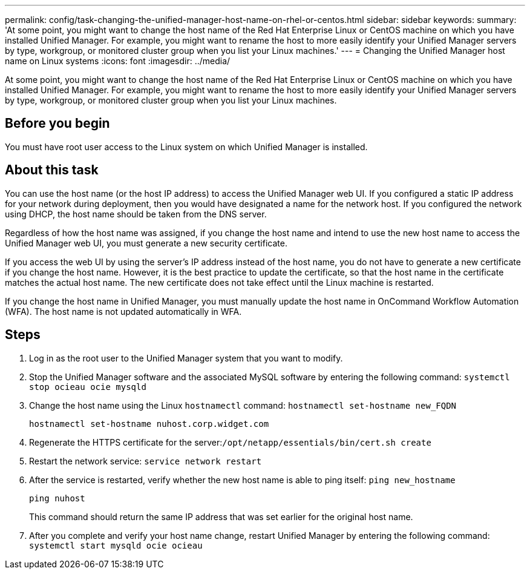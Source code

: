 ---
permalink: config/task-changing-the-unified-manager-host-name-on-rhel-or-centos.html
sidebar: sidebar
keywords: 
summary: 'At some point, you might want to change the host name of the Red Hat Enterprise Linux or CentOS machine on which you have installed Unified Manager. For example, you might want to rename the host to more easily identify your Unified Manager servers by type, workgroup, or monitored cluster group when you list your Linux machines.'
---
= Changing the Unified Manager host name on Linux systems
:icons: font
:imagesdir: ../media/

[.lead]
At some point, you might want to change the host name of the Red Hat Enterprise Linux or CentOS machine on which you have installed Unified Manager. For example, you might want to rename the host to more easily identify your Unified Manager servers by type, workgroup, or monitored cluster group when you list your Linux machines.

== Before you begin

You must have root user access to the Linux system on which Unified Manager is installed.

== About this task

You can use the host name (or the host IP address) to access the Unified Manager web UI. If you configured a static IP address for your network during deployment, then you would have designated a name for the network host. If you configured the network using DHCP, the host name should be taken from the DNS server.

Regardless of how the host name was assigned, if you change the host name and intend to use the new host name to access the Unified Manager web UI, you must generate a new security certificate.

If you access the web UI by using the server's IP address instead of the host name, you do not have to generate a new certificate if you change the host name. However, it is the best practice to update the certificate, so that the host name in the certificate matches the actual host name. The new certificate does not take effect until the Linux machine is restarted.

If you change the host name in Unified Manager, you must manually update the host name in OnCommand Workflow Automation (WFA). The host name is not updated automatically in WFA.

== Steps

. Log in as the root user to the Unified Manager system that you want to modify.
. Stop the Unified Manager software and the associated MySQL software by entering the following command: `systemctl stop ocieau ocie mysqld`
. Change the host name using the Linux `hostnamectl` command: `hostnamectl set-hostname new_FQDN`
+
`hostnamectl set-hostname nuhost.corp.widget.com`

. Regenerate the HTTPS certificate for the server:``/opt/netapp/essentials/bin/cert.sh create``
. Restart the network service: `service network restart`
. After the service is restarted, verify whether the new host name is able to ping itself: `ping new_hostname`
+
`ping nuhost`
+
This command should return the same IP address that was set earlier for the original host name.

. After you complete and verify your host name change, restart Unified Manager by entering the following command: `systemctl start mysqld ocie ocieau`
